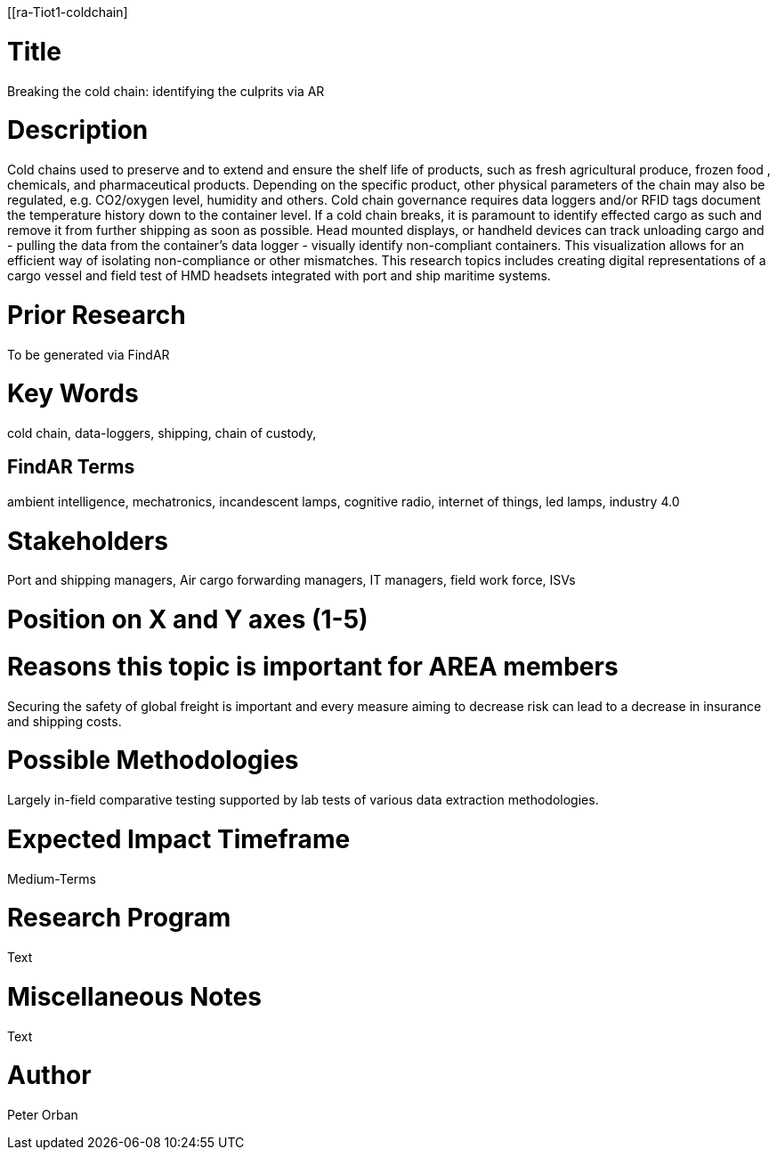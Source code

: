 [[ra-Tiot1-coldchain]

# Title
Breaking the cold chain: identifying the culprits via AR

# Description
Cold chains used to preserve and to extend and ensure the shelf life of products, such as fresh agricultural produce, frozen food , chemicals, and pharmaceutical products. Depending on the specific product, other physical parameters of the chain may also be regulated, e.g. CO2/oxygen level, humidity and others.
Cold chain governance requires data loggers and/or RFID tags document the temperature history down to the container level. If a cold chain breaks, it is paramount to identify effected cargo as such and remove it from further shipping as soon as possible.
Head mounted displays, or handheld devices can track unloading cargo and - pulling the data from the container’s data logger - visually identify non-compliant containers. This visualization allows for an efficient way of isolating non-compliance or other mismatches.
This research topics includes creating digital representations of a cargo vessel and field test of HMD headsets integrated with port and ship maritime systems.


# Prior Research
To be generated via FindAR

# Key Words
cold chain, data-loggers, shipping, chain of custody,

## FindAR Terms
ambient intelligence, mechatronics, incandescent lamps, cognitive radio, internet of things, led lamps, industry 4.0

# Stakeholders
Port and shipping managers, Air cargo forwarding managers, IT managers, field work force, ISVs

# Position on X and Y axes (1-5)

# Reasons this topic is important for AREA members
Securing the safety of global freight is important and every measure aiming to decrease risk can lead to a decrease in insurance and shipping costs.

# Possible Methodologies
Largely in-field comparative testing supported by lab tests of various data extraction methodologies.

# Expected Impact Timeframe
Medium-Terms

# Research Program
Text

# Miscellaneous Notes
Text

# Author
Peter Orban
